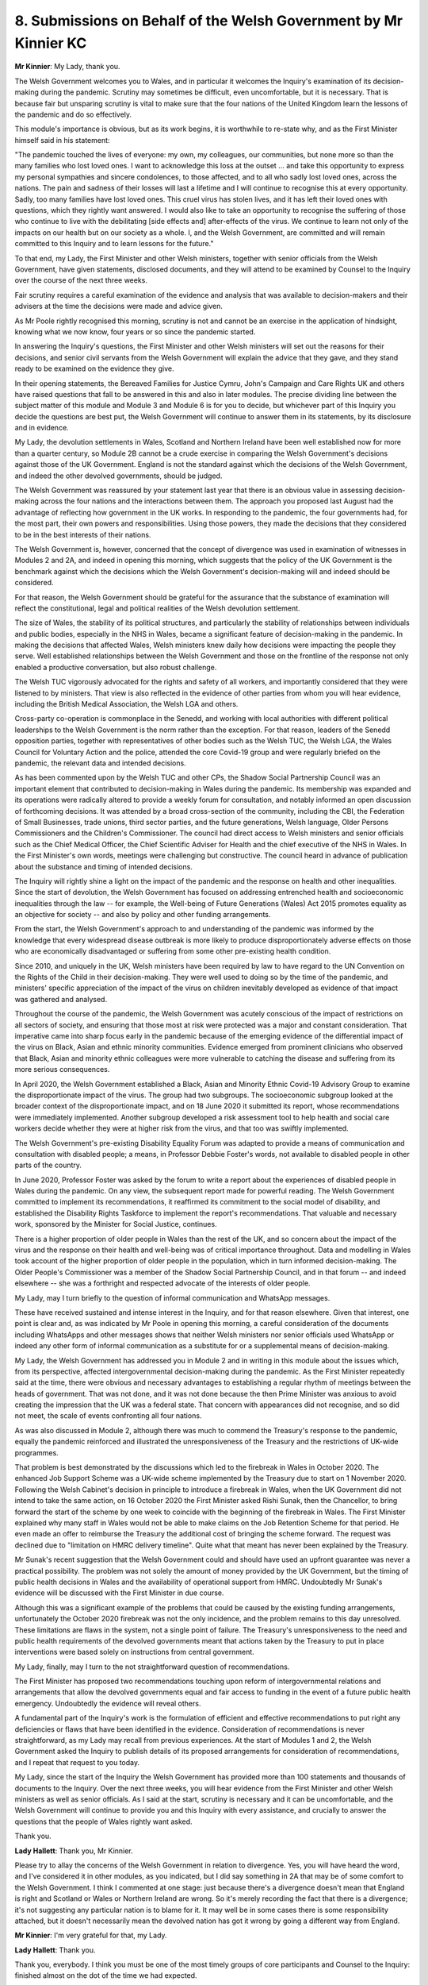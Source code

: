8. Submissions on Behalf of the Welsh Government by Mr Kinnier KC
=================================================================

**Mr Kinnier**: My Lady, thank you.

The Welsh Government welcomes you to Wales, and in particular it welcomes the Inquiry's examination of its decision-making during the pandemic. Scrutiny may sometimes be difficult, even uncomfortable, but it is necessary. That is because fair but unsparing scrutiny is vital to make sure that the four nations of the United Kingdom learn the lessons of the pandemic and do so effectively.

This module's importance is obvious, but as its work begins, it is worthwhile to re-state why, and as the First Minister himself said in his statement:

"The pandemic touched the lives of everyone: my own, my colleagues, our communities, but none more so than the many families who lost loved ones. I want to acknowledge this loss at the outset ... and take this opportunity to express my personal sympathies and sincere condolences, to those affected, and to all who sadly lost loved ones, across the nations. The pain and sadness of their losses will last a lifetime and I will continue to recognise this at every opportunity. Sadly, too many families have lost loved ones. This cruel virus has stolen lives, and it has left their loved ones with questions, which they rightly want answered. I would also like to take an opportunity to recognise the suffering of those who continue to live with the debilitating [side effects and] after-effects of the virus. We continue to learn not only of the impacts on our health but on our society as a whole. I, and the Welsh Government, are committed and will remain committed to this Inquiry and to learn lessons for the future."

To that end, my Lady, the First Minister and other Welsh ministers, together with senior officials from the Welsh Government, have given statements, disclosed documents, and they will attend to be examined by Counsel to the Inquiry over the course of the next three weeks.

Fair scrutiny requires a careful examination of the evidence and analysis that was available to decision-makers and their advisers at the time the decisions were made and advice given.

As Mr Poole rightly recognised this morning, scrutiny is not and cannot be an exercise in the application of hindsight, knowing what we now know, four years or so since the pandemic started.

In answering the Inquiry's questions, the First Minister and other Welsh ministers will set out the reasons for their decisions, and senior civil servants from the Welsh Government will explain the advice that they gave, and they stand ready to be examined on the evidence they give.

In their opening statements, the Bereaved Families for Justice Cymru, John's Campaign and Care Rights UK and others have raised questions that fall to be answered in this and also in later modules. The precise dividing line between the subject matter of this module and Module 3 and Module 6 is for you to decide, but whichever part of this Inquiry you decide the questions are best put, the Welsh Government will continue to answer them in its statements, by its disclosure and in evidence.

My Lady, the devolution settlements in Wales, Scotland and Northern Ireland have been well established now for more than a quarter century, so Module 2B cannot be a crude exercise in comparing the Welsh Government's decisions against those of the UK Government. England is not the standard against which the decisions of the Welsh Government, and indeed the other devolved governments, should be judged.

The Welsh Government was reassured by your statement last year that there is an obvious value in assessing decision-making across the four nations and the interactions between them. The approach you proposed last August had the advantage of reflecting how government in the UK works. In responding to the pandemic, the four governments had, for the most part, their own powers and responsibilities. Using those powers, they made the decisions that they considered to be in the best interests of their nations.

The Welsh Government is, however, concerned that the concept of divergence was used in examination of witnesses in Modules 2 and 2A, and indeed in opening this morning, which suggests that the policy of the UK Government is the benchmark against which the decisions which the Welsh Government's decision-making will and indeed should be considered.

For that reason, the Welsh Government should be grateful for the assurance that the substance of examination will reflect the constitutional, legal and political realities of the Welsh devolution settlement.

The size of Wales, the stability of its political structures, and particularly the stability of relationships between individuals and public bodies, especially in the NHS in Wales, became a significant feature of decision-making in the pandemic. In making the decisions that affected Wales, Welsh ministers knew daily how decisions were impacting the people they serve. Well established relationships between the Welsh Government and those on the frontline of the response not only enabled a productive conversation, but also robust challenge.

The Welsh TUC vigorously advocated for the rights and safety of all workers, and importantly considered that they were listened to by ministers. That view is also reflected in the evidence of other parties from whom you will hear evidence, including the British Medical Association, the Welsh LGA and others.

Cross-party co-operation is commonplace in the Senedd, and working with local authorities with different political leaderships to the Welsh Government is the norm rather than the exception. For that reason, leaders of the Senedd opposition parties, together with representatives of other bodies such as the Welsh TUC, the Welsh LGA, the Wales Council for Voluntary Action and the police, attended the core Covid-19 group and were regularly briefed on the pandemic, the relevant data and intended decisions.

As has been commented upon by the Welsh TUC and other CPs, the Shadow Social Partnership Council was an important element that contributed to decision-making in Wales during the pandemic. Its membership was expanded and its operations were radically altered to provide a weekly forum for consultation, and notably informed an open discussion of forthcoming decisions. It was attended by a broad cross-section of the community, including the CBI, the Federation of Small Businesses, trade unions, third sector parties, and the future generations, Welsh language, Older Persons Commissioners and the Children's Commissioner. The council had direct access to Welsh ministers and senior officials such as the Chief Medical Officer, the Chief Scientific Adviser for Health and the chief executive of the NHS in Wales. In the First Minister's own words, meetings were challenging but constructive. The council heard in advance of publication about the substance and timing of intended decisions.

The Inquiry will rightly shine a light on the impact of the pandemic and the response on health and other inequalities. Since the start of devolution, the Welsh Government has focused on addressing entrenched health and socioeconomic inequalities through the law -- for example, the Well-being of Future Generations (Wales) Act 2015 promotes equality as an objective for society -- and also by policy and other funding arrangements.

From the start, the Welsh Government's approach to and understanding of the pandemic was informed by the knowledge that every widespread disease outbreak is more likely to produce disproportionately adverse effects on those who are economically disadvantaged or suffering from some other pre-existing health condition.

Since 2010, and uniquely in the UK, Welsh ministers have been required by law to have regard to the UN Convention on the Rights of the Child in their decision-making. They were well used to doing so by the time of the pandemic, and ministers' specific appreciation of the impact of the virus on children inevitably developed as evidence of that impact was gathered and analysed.

Throughout the course of the pandemic, the Welsh Government was acutely conscious of the impact of restrictions on all sectors of society, and ensuring that those most at risk were protected was a major and constant consideration. That imperative came into sharp focus early in the pandemic because of the emerging evidence of the differential impact of the virus on Black, Asian and ethnic minority communities. Evidence emerged from prominent clinicians who observed that Black, Asian and minority ethnic colleagues were more vulnerable to catching the disease and suffering from its more serious consequences.

In April 2020, the Welsh Government established a Black, Asian and Minority Ethnic Covid-19 Advisory Group to examine the disproportionate impact of the virus. The group had two subgroups. The socioeconomic subgroup looked at the broader context of the disproportionate impact, and on 18 June 2020 it submitted its report, whose recommendations were immediately implemented. Another subgroup developed a risk assessment tool to help health and social care workers decide whether they were at higher risk from the virus, and that too was swiftly implemented.

The Welsh Government's pre-existing Disability Equality Forum was adapted to provide a means of communication and consultation with disabled people; a means, in Professor Debbie Foster's words, not available to disabled people in other parts of the country.

In June 2020, Professor Foster was asked by the forum to write a report about the experiences of disabled people in Wales during the pandemic. On any view, the subsequent report made for powerful reading. The Welsh Government committed to implement its recommendations, it reaffirmed its commitment to the social model of disability, and established the Disability Rights Taskforce to implement the report's recommendations. That valuable and necessary work, sponsored by the Minister for Social Justice, continues.

There is a higher proportion of older people in Wales than the rest of the UK, and so concern about the impact of the virus and the response on their health and well-being was of critical importance throughout. Data and modelling in Wales took account of the higher proportion of older people in the population, which in turn informed decision-making. The Older People's Commissioner was a member of the Shadow Social Partnership Council, and in that forum -- and indeed elsewhere -- she was a forthright and respected advocate of the interests of older people.

My Lady, may I turn briefly to the question of informal communication and WhatsApp messages.

These have received sustained and intense interest in the Inquiry, and for that reason elsewhere. Given that interest, one point is clear and, as was indicated by Mr Poole in opening this morning, a careful consideration of the documents including WhatsApps and other messages shows that neither Welsh ministers nor senior officials used WhatsApp or indeed any other form of informal communication as a substitute for or a supplemental means of decision-making.

My Lady, the Welsh Government has addressed you in Module 2 and in writing in this module about the issues which, from its perspective, affected intergovernmental decision-making during the pandemic. As the First Minister repeatedly said at the time, there were obvious and necessary advantages to establishing a regular rhythm of meetings between the heads of government. That was not done, and it was not done because the then Prime Minister was anxious to avoid creating the impression that the UK was a federal state. That concern with appearances did not recognise, and so did not meet, the scale of events confronting all four nations.

As was also discussed in Module 2, although there was much to commend the Treasury's response to the pandemic, equally the pandemic reinforced and illustrated the unresponsiveness of the Treasury and the restrictions of UK-wide programmes.

That problem is best demonstrated by the discussions which led to the firebreak in Wales in October 2020. The enhanced Job Support Scheme was a UK-wide scheme implemented by the Treasury due to start on 1 November 2020. Following the Welsh Cabinet's decision in principle to introduce a firebreak in Wales, when the UK Government did not intend to take the same action, on 16 October 2020 the First Minister asked Rishi Sunak, then the Chancellor, to bring forward the start of the scheme by one week to coincide with the beginning of the firebreak in Wales. The First Minister explained why many staff in Wales would not be able to make claims on the Job Retention Scheme for that period. He even made an offer to reimburse the Treasury the additional cost of bringing the scheme forward. The request was declined due to "limitation on HMRC delivery timeline". Quite what that meant has never been explained by the Treasury.

Mr Sunak's recent suggestion that the Welsh Government could and should have used an upfront guarantee was never a practical possibility. The problem was not solely the amount of money provided by the UK Government, but the timing of public health decisions in Wales and the availability of operational support from HMRC. Undoubtedly Mr Sunak's evidence will be discussed with the First Minister in due course.

Although this was a significant example of the problems that could be caused by the existing funding arrangements, unfortunately the October 2020 firebreak was not the only incidence, and the problem remains to this day unresolved. These limitations are flaws in the system, not a single point of failure. The Treasury's unresponsiveness to the need and public health requirements of the devolved governments meant that actions taken by the Treasury to put in place interventions were based solely on instructions from central government.

My Lady, finally, may I turn to the not straightforward question of recommendations.

The First Minister has proposed two recommendations touching upon reform of intergovernmental relations and arrangements that allow the devolved governments equal and fair access to funding in the event of a future public health emergency. Undoubtedly the evidence will reveal others.

A fundamental part of the Inquiry's work is the formulation of efficient and effective recommendations to put right any deficiencies or flaws that have been identified in the evidence. Consideration of recommendations is never straightforward, as my Lady may recall from previous experiences. At the start of Modules 1 and 2, the Welsh Government asked the Inquiry to publish details of its proposed arrangements for consideration of recommendations, and I repeat that request to you today.

My Lady, since the start of the Inquiry the Welsh Government has provided more than 100 statements and thousands of documents to the Inquiry. Over the next three weeks, you will hear evidence from the First Minister and other Welsh ministers as well as senior officials. As I said at the start, scrutiny is necessary and it can be uncomfortable, and the Welsh Government will continue to provide you and this Inquiry with every assistance, and crucially to answer the questions that the people of Wales rightly want asked.

Thank you.

**Lady Hallett**: Thank you, Mr Kinnier.

Please try to allay the concerns of the Welsh Government in relation to divergence. Yes, you will have heard the word, and I've considered it in other modules, as you indicated, but I did say something in 2A that may be of some comfort to the Welsh Government. I think I commented at one stage: just because there's a divergence doesn't mean that England is right and Scotland or Wales or Northern Ireland are wrong. So it's merely recording the fact that there is a divergence; it's not suggesting any particular nation is to blame for it. It may well be in some cases there is some responsibility attached, but it doesn't necessarily mean the devolved nation has got it wrong by going a different way from England.

**Mr Kinnier**: I'm very grateful for that, my Lady.

**Lady Hallett**: Thank you.

Thank you, everybody. I think you must be one of the most timely groups of core participants and Counsel to the Inquiry: finished almost on the dot of the time we had expected.

So thank you all very much indeed for your submissions, they were all instructive and sensible and I shall obviously bear them all very much in mind, and of course I shall bear in mind any of the written submissions that I have received, either supplementing your submissions today or if they are instead of any oral submissions from other core participants.

So thank you all very much indeed. 10 o'clock tomorrow.

*(4.33 pm)*

*(The hearing adjourned until 10 am on Wednesday, 28 February 2024)*

